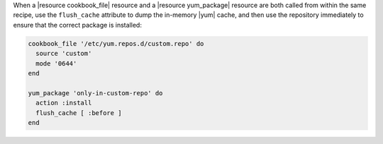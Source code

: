 .. This is an included how-to. 

.. To handle cookbook_file and yum_package when both called in the same recipe

When a |resource cookbook_file| resource and a |resource yum_package| resource are both called from within the same recipe, use the ``flush_cache`` attribute to dump the in-memory |yum| cache, and then use the repository immediately to ensure that the correct package is installed:

.. code-block:: ruby

   cookbook_file '/etc/yum.repos.d/custom.repo' do
     source 'custom'
     mode '0644'
   end
   
   yum_package 'only-in-custom-repo' do
     action :install
     flush_cache [ :before ]
   end
